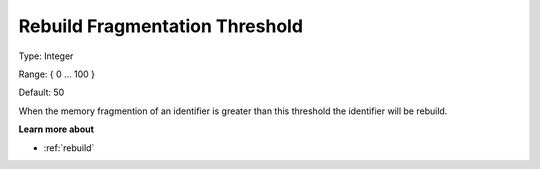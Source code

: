 

.. _Options_MemoryManagement-RebuildFr:


Rebuild Fragmentation Threshold
===============================



Type:	Integer	

Range:	{ 0 … 100 }	

Default:	50



When the memory fragmention of an identifier is greater than this threshold the identifier will be rebuild. 



**Learn more about** 

*	:ref:`rebuild` 
